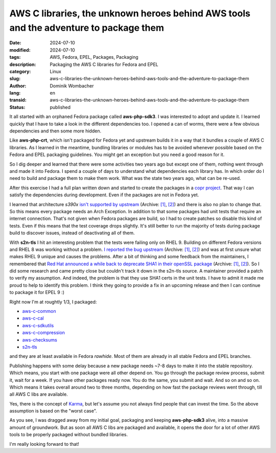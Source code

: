 .. SPDX-FileCopyrightText: 2024 Dominik Wombacher <dominik@wombacher.cc>
..
.. SPDX-License-Identifier: CC-BY-SA-4.0

AWS C libraries, the unknown heroes behind AWS tools and the adventure to package them
######################################################################################

:date: 2024-07-10
:modified: 2024-07-10
:tags: AWS, Fedora, EPEL, Packages, Packaging
:description: Packaging the AWS C libraries for Fedora and EPEL
:category: Linux
:slug: aws-c-libraries-the-unknown-heroes-behind-aws-tools-and-the-adventure-to-package-them
:author: Dominik Wombacher
:lang: en
:transid: aws-c-libraries-the-unknown-heroes-behind-aws-tools-and-the-adventure-to-package-them
:status: published

It all started with an orphaned Fedora package called **aws-php-sdk3**. I was interested to adopt
and update it. I learned quickly that I have to take a look in the different dependencies too.
I opened a can of worms, there were a few obvious dependencies and then some more hidden.

Like **aws-php-crt**, which isn't packaged for Fedora yet and upstream builds it in a way
that it bundles a couple of AWS C libraries. As I learned in the meantime, bundling
libraries or modules has to be avoided whenever possible based on the Fedora and EPEL
packaging guidelines. You might get an exception but you need a good reason for it.

So I dig deeper and learned that there were some activities two years ago but
except one of them, nothing went through and made it into Fedora.
I spend a couple of days to understand what dependencies each library has.
In which order do I need to build and package them to make them work.
What was the state two years ago, what can be re-used.

After this exercise I had a full plan written down and started to create the packages
in a `copr project <https://copr.fedorainfracloud.org/coprs/wombelix/aws-c-libs/>`_.
That way I can satisfy the dependencies during development.
Even if the packages are not in Fedora yet.

I learned that architecture *s390x*
`isn't supported by upstream <https://github.com/awslabs/aws-c-common/issues/1111>`__
(Archive: `[1] <https://web.archive.org/web/20240717124939/https://github.com/awslabs/aws-c-common/issues/1111>`__,
`[2] <https://archive.today/2024.07.17-125012/https://github.com/awslabs/aws-c-common/issues/1111>`__)
and there is also no plan to change that. So this means every package needs an Arch Exception.
In addition to that some packages had unit tests that require an internet connection.
That's not given when Fedora packages are build, so I had to create patches so disable
this kind of tests. Even if this means that the test coverage drops slightly.
It's still better to run the majority of tests during package build to discover issues,
instead of deactivating all of them.

With **s2n-tls** I hit an interesting problem that the tests were failing only on RHEL 9.
Building on different Fedora versions and RHEL 8 was working without a problem.
`I reported the bug upstream <https://github.com/aws/s2n-tls/issues/4541>`__
(Archive: `[1] <https://web.archive.org/web/20240717125409/https://github.com/aws/s2n-tls/issues/4541>`__,
`[2] <https://archive.today/2024.07.17-125410/https://github.com/aws/s2n-tls/issues/4541>`__)
and was at first unsure what makes RHEL 9 unique and causes the problems.
After a bit of thinking and some feedback from the maintainers,
I remembered that
`Red Hat announced a while back to deprecate SHA1 in their openSSL package <https://www.redhat.com/en/blog/rhel-security-sha-1-package-signatures-distrusted-rhel-9>`__
(Archive: `[1] <https://web.archive.org/web/20240717125913/https://www.redhat.com/en/blog/rhel-security-sha-1-package-signatures-distrusted-rhel-9>`__,
`[2] <https://archive.today/2024.07.17-125916/https://www.redhat.com/en/blog/rhel-security-sha-1-package-signatures-distrusted-rhel-9>`__).
So I did some research and came pretty close but couldn't track
it down in the s2n-tls source. A maintainer provided a patch to verify my assumption.
And indeed, the problem is that they use SHA1 certs in the unit tests. I have to
admit it made me proud to help to identify this problem. I think they going to
provide a fix in an upcoming release and then I can continue to package it for EPEL 9 :)

Right now I'm at roughtly 1/3, I packaged:

- `aws-c-common <https://src.fedoraproject.org/rpms/aws-c-common>`_
- `aws-c-cal <https://src.fedoraproject.org/rpms/aws-c-cal>`_
- `aws-c-sdkutils <https://src.fedoraproject.org/rpms/aws-c-sdkutils>`_
- `aws-c-compression <https://src.fedoraproject.org/rpms/aws-c-compression>`_
- `aws-checksums <https://src.fedoraproject.org/rpms/aws-checksums>`_
- `s2n-tls <https://src.fedoraproject.org/rpms/s2n-tls>`_

and they are at least available in Fedora *rawhide*.
Most of them are already in all stable Fedora and EPEL branches.

Publishing happens with some delay because a new package needs ~7-8 days to make it
into the stable repository. Which means, you start with one package were all other depend on.
You go through the package review process, submit it, wait for a week.
If you have other packages ready now. You do the same, you submit and wait.
And so on and so on. Which means it takes overall around two to three months,
depending on how fast the package reviews went through, till all AWS C libs are available.

Yes, there is the concept of `Karma <https://fedoraproject.org/wiki/Bodhi#Karma>`_,
but let's assume you not always find people that can invest the time.
So the above assumption is based on the "worst case".

As you see, I was dragged away from my initial goal, packaging and keeping **aws-php-sdk3** alive,
into a massive amount of groundwork. But as soon all AWS C libs are packaged and available,
it opens the door for a lot of other AWS tools to be properly packaged without bundled libraries.

I'm really looking forward to that!
